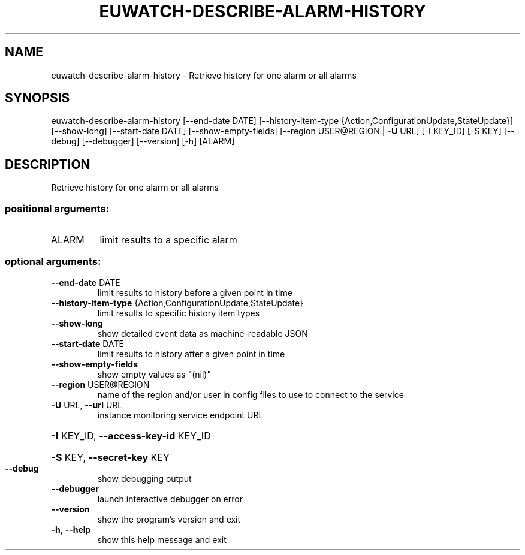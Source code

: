 .\" DO NOT MODIFY THIS FILE!  It was generated by help2man 1.44.1.
.TH EUWATCH-DESCRIBE-ALARM-HISTORY "1" "January 2015" "euca2ools 3.0.5" "User Commands"
.SH NAME
euwatch-describe-alarm-history \- Retrieve history for one alarm or all alarms
.SH SYNOPSIS
euwatch\-describe\-alarm\-history [\-\-end\-date DATE]
[\-\-history\-item\-type {Action,ConfigurationUpdate,StateUpdate}]
[\-\-show\-long] [\-\-start\-date DATE]
[\-\-show\-empty\-fields]
[\-\-region USER@REGION | \fB\-U\fR URL]
[\-I KEY_ID] [\-S KEY] [\-\-debug]
[\-\-debugger] [\-\-version] [\-h]
[ALARM]
.SH DESCRIPTION
Retrieve history for one alarm or all alarms
.SS "positional arguments:"
.TP
ALARM
limit results to a specific alarm
.SS "optional arguments:"
.TP
\fB\-\-end\-date\fR DATE
limit results to history before a given point in time
.TP
\fB\-\-history\-item\-type\fR {Action,ConfigurationUpdate,StateUpdate}
limit results to specific history item types
.TP
\fB\-\-show\-long\fR
show detailed event data as machine\-readable JSON
.TP
\fB\-\-start\-date\fR DATE
limit results to history after a given point in time
.TP
\fB\-\-show\-empty\-fields\fR
show empty values as "(nil)"
.TP
\fB\-\-region\fR USER@REGION
name of the region and/or user in config files to use
to connect to the service
.TP
\fB\-U\fR URL, \fB\-\-url\fR URL
instance monitoring service endpoint URL
.HP
\fB\-I\fR KEY_ID, \fB\-\-access\-key\-id\fR KEY_ID
.HP
\fB\-S\fR KEY, \fB\-\-secret\-key\fR KEY
.TP
\fB\-\-debug\fR
show debugging output
.TP
\fB\-\-debugger\fR
launch interactive debugger on error
.TP
\fB\-\-version\fR
show the program's version and exit
.TP
\fB\-h\fR, \fB\-\-help\fR
show this help message and exit
